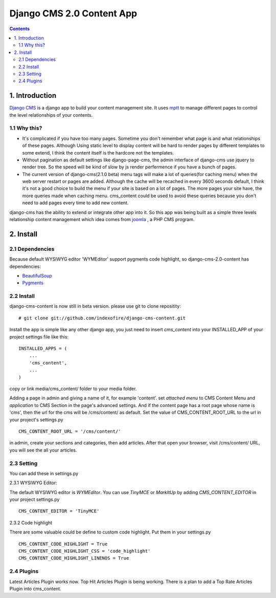 ============================
Django CMS 2.0 Content App
============================

.. contents::

1. Introduction
----------------------------

`Django CMS`_ is a django app to build your content management site. It uses mptt_ to manage different pages to control the level relationships of your contents.

1.1 Why this?
*****************************

- It's complicated if you have too many pages. Sometime you don't remember what page is and what relationships of these pages. Although Using static level to display content will be hard to render pages by different templates to some extend, I think the content itself is the hardcore not the templates.

- Without pagination as default settings like django-page-cms, the admin interface of django-cms use jquery to render tree. So the speed will be kind of slow by js render perfermence if you have a bunch of pages.

- The current version of django-cms(2.1.0 beta) menu tags will make a lot of queries(for caching menu) when the web server restart or pages are added. Although the cache will be recached in every 3600 seconds default, I think it's not a good choice to build the menu if your site is based on a lot of pages. The more pages your site have, the more queries made when caching menu. cms_content could be used to avoid these queries because you don't need to add pages every time to add new content.

django-cms has the ability to extend or integrate other app into it. So this app was being built as a simple three levels relationship content management which idea comes from joomla_ , a PHP CMS program.

.. _`Django CMS`: http://www.django-cms.org
.. _mptt: http://code.google.com/p/django-mptt/
.. _joomla: http://www.joomla.org

2. Install
-----------------------------

2.1 Dependencies
*****************************

Because default WYSIWYG editor 'WYMEditor' support pygments code highlight, so django-cms-2.0-content has dependencies:

* BeautifulSoup_
* Pygments_

.. _BeautifulSoup: http://www.crummy.com/software/BeautifulSoup/
.. _Pygments: http://pygments.org/


2.2 Install
*****************************

django-cms-content is now still in beta version. please use git to clone repositity:

::

   # git clone git://github.com/indexofire/django-cms-content.git

Install the app is simple like any other django app, you just need to insert `cms_content` into your INSTALLED_APP of your project settings file like this:

::

   INSTALLED_APPS = (
       ...
       'cms_content',
       ...
   )

copy or link media/cms_content/ folder to your media folder.

Adding a page in admin and giving a name of it, for example 'content'. set *attached menu* to CMS Content Menu and *application* to CMS Section in the page's advanced settings. And if the content page has a root page whose name is 'cms', then the url for the cms will be /cms/content/ as default. Set the value of CMS_CONTENT_ROOT_URL to the url in your project's settings.py

::

   CMS_CONTENT_ROOT_URL = '/cms/content/'

in admin, create your sections and categories, then add articles. After that open your browser, visit /cms/content/ URL, you will see the all your articles.

2.3 Setting
*****************************

You can add these in settings.py

2.3.1 WYSIWYG Editor:

The default WYSIWYG editor is `WYMEditor`. You can use `TinyMCE` or `MarkItUp` 
by adding `CMS_CONTENT_EDITOR` in your project settings.py

::

   CMS_CONTENT_EDITOR = 'TinyMCE'

2.3.2 Code highlight

There are some valuable could be define to custom code highlight. Put them in
your settings.py

::

   CMS_CONTENT_CODE_HIGHLIGHT = True
   CMS_CONTENT_CODE_HIGHLIGHT_CSS = 'code_highlight'
   CMS_CONTENT_CODE_HIGHLIGHT_LINENOS = True


2.4 Plugins
*****************************

Latest Articles Plugin works now. Top Hit Articles Plugin is being working. 
There is a plan to add a Top Rate Articles Plugin into cms_content.
